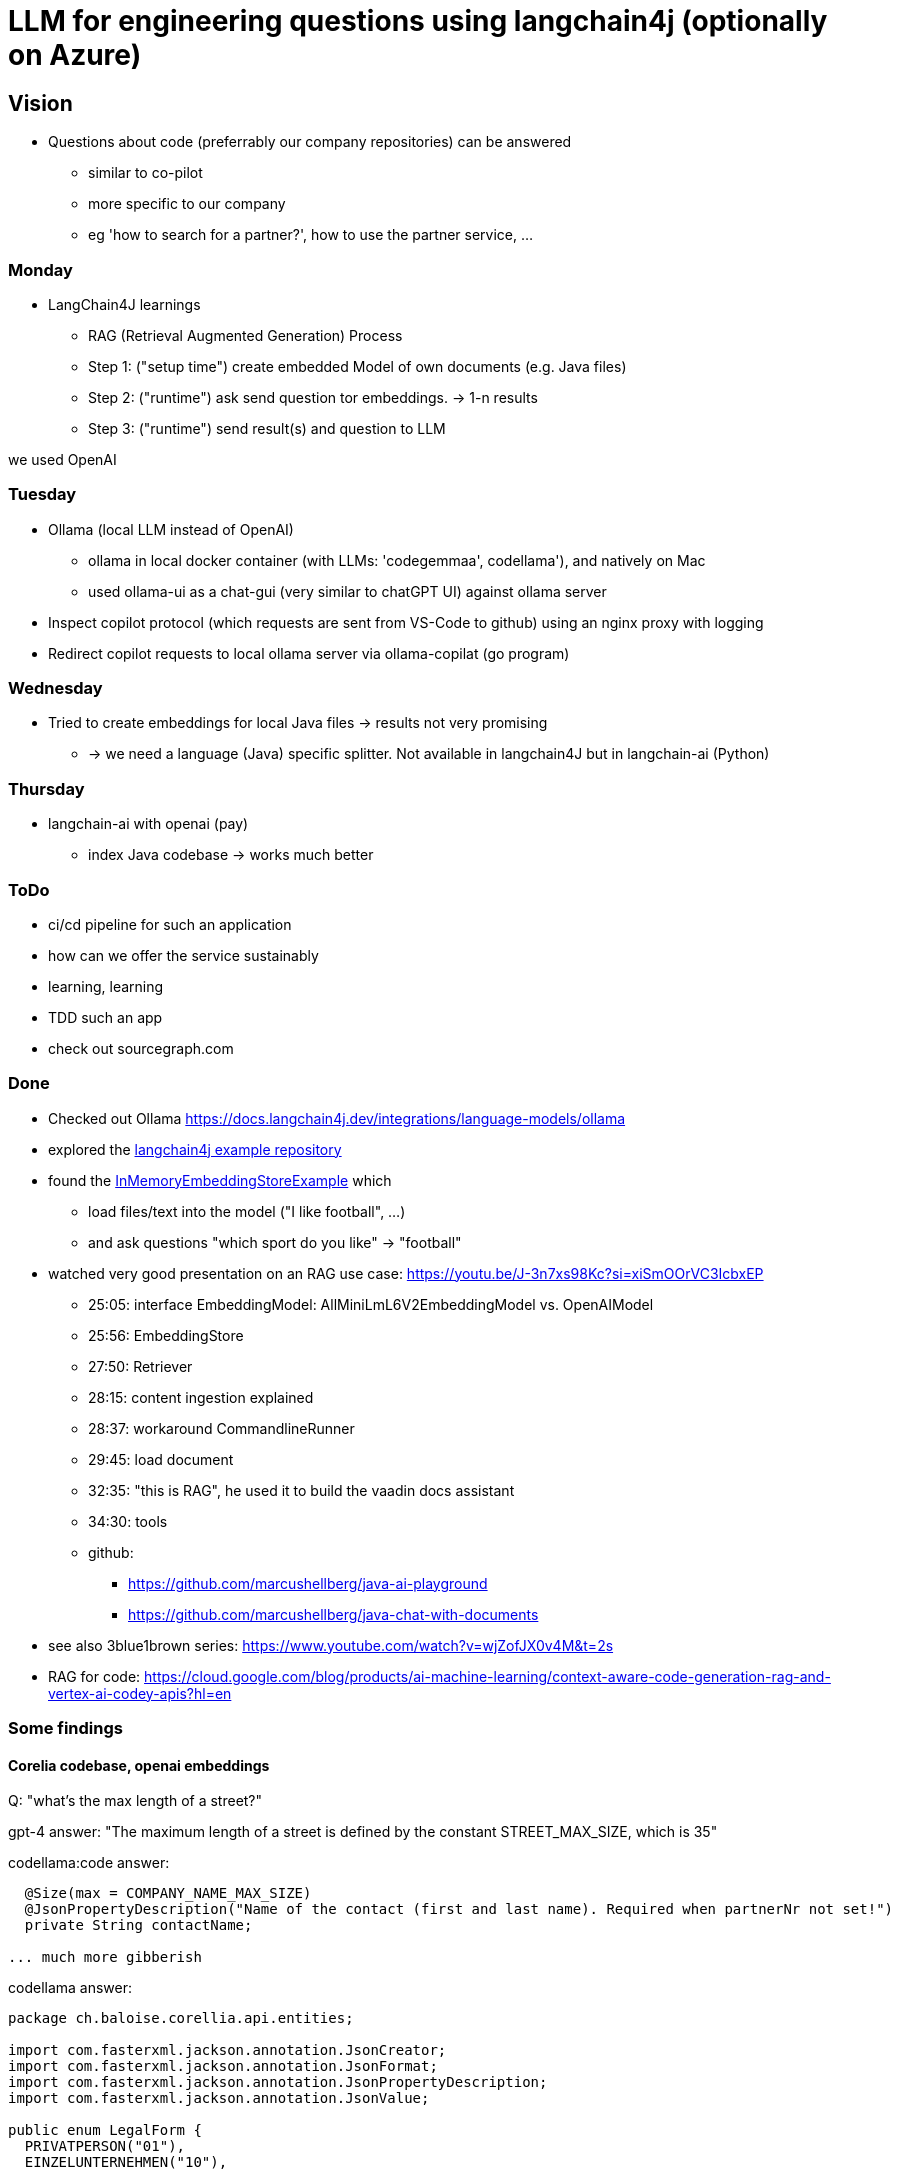 = LLM for engineering questions using langchain4j (optionally on Azure)

== Vision

* Questions about code (preferrably our company repositories) can be answered
** similar to co-pilot
** more specific to our company
** eg 'how to search for a partner?', how to use the partner service, ...

=== Monday
* LangChain4J learnings
** RAG (Retrieval Augmented Generation) Process
** Step 1: ("setup time") create embedded Model of own documents (e.g. Java files)
** Step 2: ("runtime") ask send question tor embeddings. -> 1-n results
** Step 3: ("runtime") send result(s) and question to LLM

we used OpenAI


=== Tuesday

* Ollama (local LLM instead of OpenAI)
** ollama in local docker container (with LLMs: 'codegemmaa', codellama'), and natively on Mac
** used ollama-ui as a chat-gui (very similar to chatGPT UI) against ollama server
* Inspect copilot protocol (which requests are sent from VS-Code to github) using an nginx proxy with logging
* Redirect copilot requests to local ollama server via ollama-copilat (go program)


=== Wednesday
* Tried to create embeddings for local Java files -> results not very promising
** -> we need a language (Java) specific splitter. Not available in langchain4J but in langchain-ai (Python)

=== Thursday
* langchain-ai with openai (pay)
** index Java codebase -> works much better



=== ToDo

* ci/cd pipeline for such an application
* how can we offer the service sustainably
* learning, learning
* TDD such an app
* check out sourcegraph.com

=== Done
* Checked out Ollama https://docs.langchain4j.dev/integrations/language-models/ollama
* explored the https://github.com/langchain4j/langchain4j-examples/tree/main/other-examples/src/main/java[langchain4j example repository]
* found the https://github.com/langchain4j/langchain4j-examples/blob/main/other-examples/src/main/java/embedding/store/InMemoryEmbeddingStoreExample.java[InMemoryEmbeddingStoreExample] which
** load files/text into the model ("I like football", ...)
** and ask questions "which sport do you like" -> "football"

* watched very good presentation on an RAG use case: https://youtu.be/J-3n7xs98Kc?si=xiSmOOrVC3IcbxEP
** 25:05: interface EmbeddingModel: AllMiniLmL6V2EmbeddingModel vs. OpenAIModel
** 25:56: EmbeddingStore
** 27:50: Retriever
** 28:15: content ingestion explained
** 28:37:  workaround CommandlineRunner
** 29:45:  load document
** 32:35:  "this is RAG", he used it to build the vaadin docs assistant
** 34:30:  tools
** github:
*** https://github.com/marcushellberg/java-ai-playground
*** https://github.com/marcushellberg/java-chat-with-documents

* see also 3blue1brown series: https://www.youtube.com/watch?v=wjZofJX0v4M&t=2s

* RAG for code: https://cloud.google.com/blog/products/ai-machine-learning/context-aware-code-generation-rag-and-vertex-ai-codey-apis?hl=en

=== Some findings

==== Corelia codebase, openai embeddings
Q: "what's the max length of a street?"

gpt-4 answer: "The maximum length of a street is defined by the constant STREET_MAX_SIZE, which is 35"

codellama:code answer: 
```
  @Size(max = COMPANY_NAME_MAX_SIZE)
  @JsonPropertyDescription("Name of the contact (first and last name). Required when partnerNr not set!")
  private String contactName;

... much more gibberish
```

codellama answer: 
```
package ch.baloise.corellia.api.entities;

import com.fasterxml.jackson.annotation.JsonCreator;
import com.fasterxml.jackson.annotation.JsonFormat;
import com.fasterxml.jackson.annotation.JsonPropertyDescription;
import com.fasterxml.jackson.annotation.JsonValue;

public enum LegalForm {
  PRIVATPERSON("01"),
  EINZELUNTERNEHMEN("10"),
...
```

llama3 answer: Based on the information you provided, it seems that there is no specific max length mentioned for a street in the code. However, in the `SizeConstraint` class, there is a constant named `STREET_MAX_SIZE` which has a value of 35. This suggests that the maximum length of a street in this context is 35 characters.

Conclusion: the main purpose of codellama is is for code completion

==== Hexagonal architecture codebase with openAI

repo: https://github.com/dziadeusz/hexagonal-architecture-by-example

Question:
how can I publish an article on twitter?

Answer:
[quote]
____
In order to publish an article on Twitter using the provided code, follow these steps:

1. Create an instance of your Article object that you want to publish. This requires the article's author and title.

2. Create an instance of the TwitterArticlePublisher class. This class requires an instance of the TwitterClient class.

3. Call the publish method of the TwitterArticlePublisher instance, passing your Article object as an argument.

4. The publish method will create a new ArticleTwitterModel object using the static of method, which formats the tweet with the article's title and the author's Twitter ID.

5. The publish method will then call the tweet method of the TwitterClient instance, passing the ArticleTwitterModel object as an argument.

Note: The actual implementation for tweeting via Twitter's API should be in the tweet method of the TwitterClient. This implementation is not provided in the code.

Here is an example:

java
Article article = new Article("AuthorName", "ArticleTitle");
TwitterClient twitterClient = new TwitterClient();
TwitterArticlePublisher twitterPublisher = new TwitterArticlePublisher(twitterClient);
twitterPublisher.publish(article);


This will create a tweet with the following format: "Check out the new article >>ArticleTitle<< by AuthorName".
done
____

==== Hexagonal architecture codebase, local

embeddedModel: chromadb: all-MiniLM-L6-v2
LLM-Model: ollama: codegemma

Question:
how can I publish an article on twitter?

Answer:
[quote]
____
**Step 1: Configure the TwitterClient**

* Implement the `tweet()` method to interact with the Twitter API.
* Ensure that you have the necessary credentials and API keys for Twitter integration.

**Step 2: Create a TwitterArticlePublisher**

* Inject the `TwitterClient` instance into the constructor.
* Implement the `publish()` method to create an `ArticleTwitterModel` object and call the `tweet()` method of the `TwitterClient`.

**Step 3: Use the ArticlePublisher**

* In your article creation logic, create an `ArticleBuilder` with the necessary information and call the `build()` method.
* Inject the `ArticlePublisher` and call the `publishCreationOf()` method to publish the article on Twitter.

**Code Example:**

```java
// In your ArticlePublisher class
private final TwitterArticlePublisher twitterArticlePublisher;

public ArticlePublisher(TwitterArticlePublisher twitterArticlePublisher) {
    this.twitterArticlePublisher = twitterArticlePublisher;
}

public void publishCreationOf(Article article) {
    super.publishCreationOf(article);
    twitterArticlePublisher.publish(article);
}
```

**Additional Notes:**

* Ensure that the Twitter account associated with the application has access to the necessary permissions for posting tweets.
* Test the Twitter integration thoroughly before deploying it in production.
* Consider using a social media management platform or API client library for easier integration.
done
____

=== Links

* https://www.youtube.com/watch?v=AAMJZTEH_h4&t=236s[Talk to Your Code | Github Repo | Learn How GitHub Co-Pilot & Others Transform Coding]
* https://www.youtube.com/watch?v=aD-u0gl93wM&t=5s[CODE-LLAMA For Talking to Code Base and Documentation]


